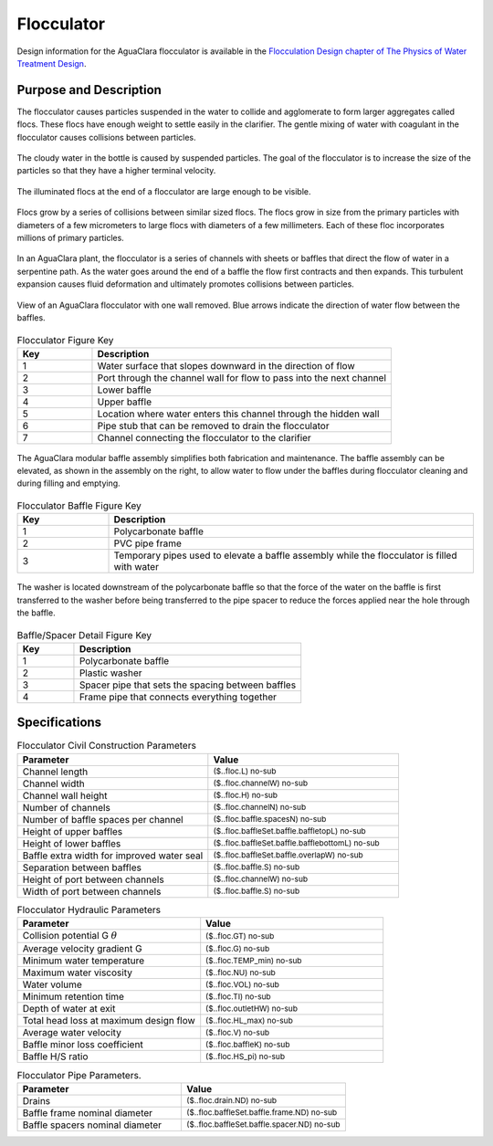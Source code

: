 .. _title_Flocculator:

***********
Flocculator
***********

Design information for the AguaClara flocculator is available in the `Flocculation Design chapter of The Physics of Water Treatment Design <https://aguaclara.github.io/Textbook/Flocculation/Floc_Design.html>`_.


Purpose and Description
=======================

The flocculator causes particles suspended in the water to collide and agglomerate to form larger aggregates called flocs. These flocs have enough weight to settle easily in the clarifier. The gentle mixing of water with coagulant in the flocculator causes collisions between particles.


.. _figure_turbid_water_sample:

.. figure:: Images/turbid_water_sample.jpg
    :width: 100px
    :align: center
    :alt: turbid water sample

    The cloudy water in the bottle is caused by suspended particles. The goal of the flocculator is to increase the size of the particles so that they have a higher terminal velocity.

.. _figure_floc_image:

.. figure:: Images/floc_suspension.jpg
    :width: 600px
    :align: center
    :alt: floc suspension in an AguaClara flocculator

    The illuminated flocs at the end of a flocculator are large enough to be visible.

.. _figure_floc_growth:

.. figure:: Images/floc_growth.png
    :width: 600px
    :align: center
    :alt: floc growth

    Flocs grow by a series of collisions between similar sized flocs. The flocs grow in size from the primary particles with diameters of a few micrometers to large flocs with diameters of a few millimeters. Each of these floc incorporates millions of primary particles.


In an AguaClara plant, the flocculator is a series of channels with sheets or baffles that direct the flow of water in a serpentine path. As the water goes around the end of a baffle the flow first contracts and then expands. This turbulent expansion causes fluid deformation and ultimately promotes collisions between particles.

.. _figure_flocculator_w_flow_path:

.. figure:: Images/flocculator_w_flow_path.png
    :width: 600px
    :align: center
    :alt: flocculator with flow path

    View of an AguaClara flocculator with one wall removed. Blue arrows indicate the direction of water flow between the baffles.

.. csv-table:: Flocculator Figure Key
    :header: "Key", "Description"
    :align: left
    :widths: 20 80
    :class: wraptable

    "1", "Water surface that slopes downward in the direction of flow" 
    "2", "Port through the channel wall for flow to pass into the next channel"
    "3", "Lower baffle"
    "4", "Upper baffle"
    "5", "Location where water enters this channel through the hidden wall"
    "6", "Pipe stub that can be removed to drain the flocculator"
    "7", "Channel connecting the flocculator to the clarifier"

.. _figure_floc_baffle_module:

.. figure:: Images/floc_baffle_module.png
    :width: 600px
    :align: center
    :alt: flocculator baffle module

    The AguaClara modular baffle assembly simplifies both fabrication and maintenance. The baffle assembly can be elevated, as shown in the assembly on the right, to allow water to flow under the baffles during flocculator cleaning and during filling and emptying.

.. csv-table:: Flocculator Baffle Figure Key
    :header: "Key", "Description"
    :align: left
    :widths: 20 80
    :class: wraptable

    "1", "Polycarbonate baffle"
    "2", "PVC pipe frame"
    "3", "Temporary pipes used to elevate a baffle assembly while the flocculator is filled with water"

.. _figure_floc_baffle_spacer_detail:

.. figure:: Images/floc_baffle_spacer_detail.png
    :width: 600px
    :align: center
    :alt: flocculator baffle spacer detail

    The washer is located downstream of the polycarbonate baffle so that the force of the water on the baffle is first transferred to the washer before being transferred to the pipe spacer to reduce the forces applied near the hole through the baffle.

.. csv-table:: Baffle/Spacer Detail Figure Key
    :header: "Key", "Description"
    :align: left
    :widths: 20 80
    :class: wraptable
   
    "1", "Polycarbonate baffle" 
    "2", "Plastic washer"
    "3", "Spacer pipe that sets the spacing between baffles"
    "4", "Frame pipe that connects everything together"


Specifications
===========

.. _table_Flocculator_Civil_Construction_Parameters:

.. csv-table:: Flocculator Civil Construction Parameters
    :header: "Parameter", "Value"
    :align: left
    :widths: 50 50
    :class: wraptable

    Channel length, :sub:`($..floc.L) no-sub`
    Channel width, :sub:`($..floc.channelW) no-sub`
    Channel wall height, :sub:`($..floc.H) no-sub`
    Number of channels, :sub:`($..floc.channelN) no-sub`
    Number of baffle spaces per channel,  :sub:`($..floc.baffle.spacesN) no-sub`
    Height of upper baffles, :sub:`($..floc.baffleSet.baffle.baffletopL) no-sub`
    Height of lower baffles, :sub:`($..floc.baffleSet.baffle.bafflebottomL) no-sub`
    Baffle extra width for improved water seal,  :sub:`($..floc.baffleSet.baffle.overlapW) no-sub`
    Separation between baffles, :sub:`($..floc.baffle.S) no-sub`
    Height of port between channels, :sub:`($..floc.channelW) no-sub`
    Width of port between channels, :sub:`($..floc.baffle.S) no-sub`
    


.. _table_Flocculator_Hydraulic_Parameters:

.. csv-table:: Flocculator Hydraulic Parameters
   :header: "Parameter", "Value"
   :align: left
   :widths: 50 50
   :class: wraptable

    Collision potential G :math:`\theta`,  :sub:`($..floc.GT) no-sub`
    Average velocity gradient G,  :sub:`($..floc.G) no-sub`
    Minimum water temperature,   :sub:`($..floc.TEMP_min) no-sub`
    Maximum water viscosity,   :sub:`($..floc.NU) no-sub`
    Water volume,   :sub:`($..floc.VOL) no-sub`
    Minimum retention time,  :sub:`($..floc.TI) no-sub`
    Depth of water at exit,  :sub:`($..floc.outletHW) no-sub`
    Total head loss at maximum design flow,  :sub:`($..floc.HL_max) no-sub`
    Average water velocity,   :sub:`($..floc.V) no-sub`
    Baffle minor loss coefficient,   :sub:`($..floc.baffleK) no-sub`
    Baffle H/S ratio,   :sub:`($..floc.HS_pi) no-sub`
    
.. _table_Flocculator_Pipe_Parameters:

.. csv-table:: Flocculator Pipe Parameters.
   :header: "Parameter", "Value"
   :align: left
   :widths: 50 50
   :class: wraptable

    Drains,   :sub:`($..floc.drain.ND) no-sub`
    Baffle frame nominal diameter,    :sub:`($..floc.baffleSet.baffle.frame.ND) no-sub`
    Baffle spacers nominal diameter,   :sub:`($..floc.baffleSet.baffle.spacer.ND) no-sub`